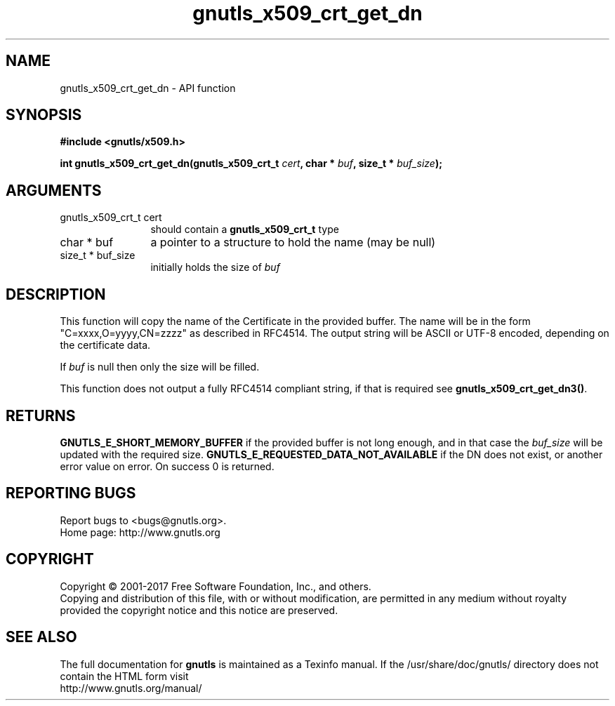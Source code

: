 .\" DO NOT MODIFY THIS FILE!  It was generated by gdoc.
.TH "gnutls_x509_crt_get_dn" 3 "3.5.8" "gnutls" "gnutls"
.SH NAME
gnutls_x509_crt_get_dn \- API function
.SH SYNOPSIS
.B #include <gnutls/x509.h>
.sp
.BI "int gnutls_x509_crt_get_dn(gnutls_x509_crt_t " cert ", char * " buf ", size_t * " buf_size ");"
.SH ARGUMENTS
.IP "gnutls_x509_crt_t cert" 12
should contain a \fBgnutls_x509_crt_t\fP type
.IP "char * buf" 12
a pointer to a structure to hold the name (may be null)
.IP "size_t * buf_size" 12
initially holds the size of  \fIbuf\fP 
.SH "DESCRIPTION"
This function will copy the name of the Certificate in the provided
buffer. The name will be in the form "C=xxxx,O=yyyy,CN=zzzz" as
described in RFC4514. The output string will be ASCII or UTF\-8
encoded, depending on the certificate data.

If  \fIbuf\fP is null then only the size will be filled. 

This function does not output a fully RFC4514 compliant string, if
that is required see \fBgnutls_x509_crt_get_dn3()\fP.
.SH "RETURNS"
\fBGNUTLS_E_SHORT_MEMORY_BUFFER\fP if the provided buffer is not
long enough, and in that case the  \fIbuf_size\fP will be updated
with the required size. \fBGNUTLS_E_REQUESTED_DATA_NOT_AVAILABLE\fP if
the DN does not exist, or another error value on error. On success 0 is returned.
.SH "REPORTING BUGS"
Report bugs to <bugs@gnutls.org>.
.br
Home page: http://www.gnutls.org

.SH COPYRIGHT
Copyright \(co 2001-2017 Free Software Foundation, Inc., and others.
.br
Copying and distribution of this file, with or without modification,
are permitted in any medium without royalty provided the copyright
notice and this notice are preserved.
.SH "SEE ALSO"
The full documentation for
.B gnutls
is maintained as a Texinfo manual.
If the /usr/share/doc/gnutls/
directory does not contain the HTML form visit
.B
.IP http://www.gnutls.org/manual/
.PP
